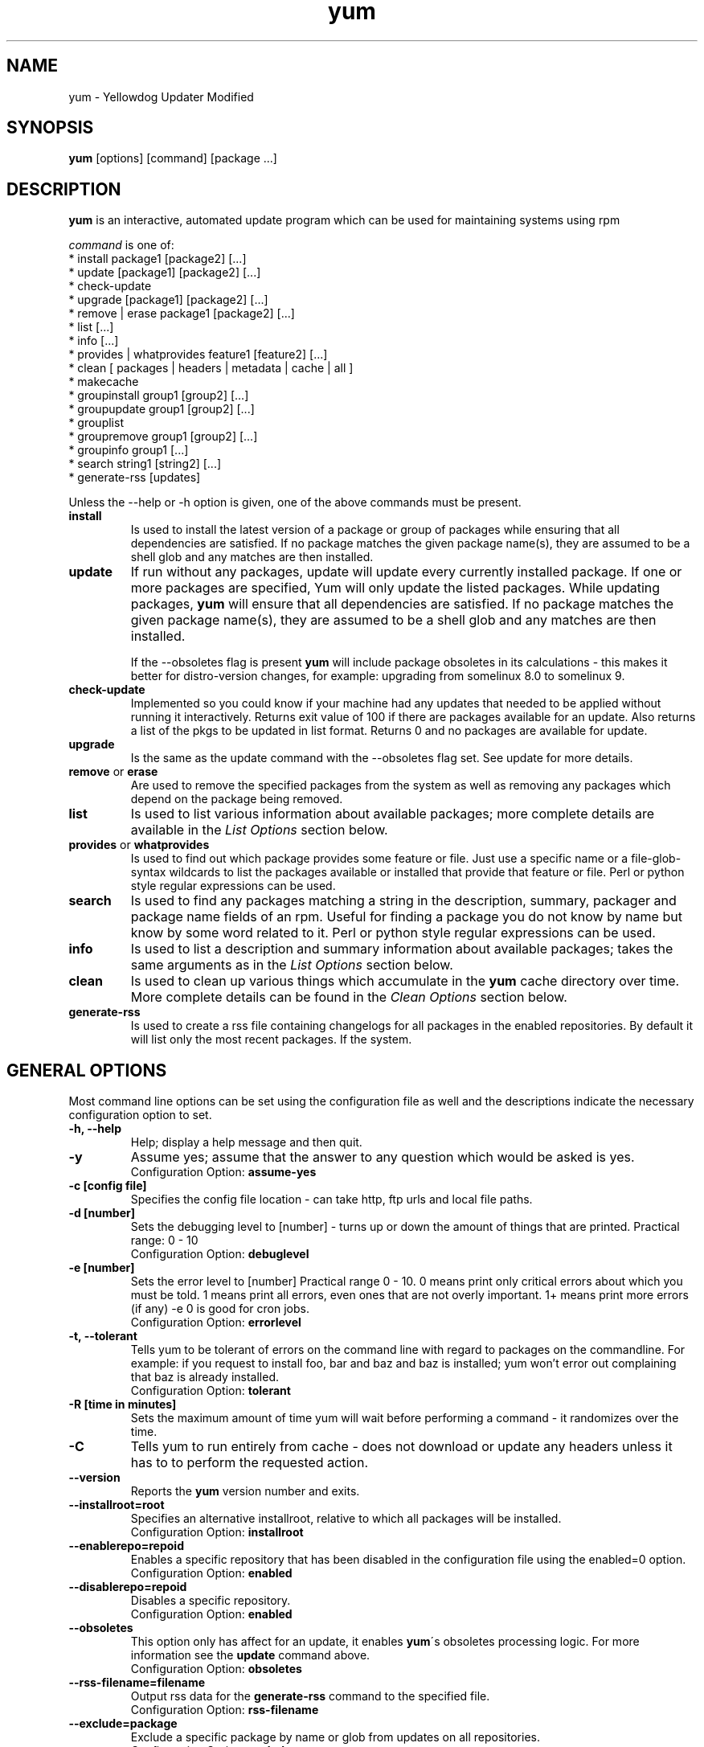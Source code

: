 .\" yum - Yellowdog Updater Modified
.TH "yum" "8" "2004 Oct 3" "Seth Vidal" ""
.SH "NAME"
yum \- Yellowdog Updater Modified
.SH "SYNOPSIS"
\fByum\fP [options] [command] [package ...]
.SH "DESCRIPTION"
.PP 
\fByum\fP is an interactive, automated update program which can be used for maintaining systems using rpm
.PP 
\fIcommand\fP is one of:
.br 
.I \fR * install package1 [package2] [\&.\&.\&.]
.br 
.I \fR * update [package1] [package2] [\&.\&.\&.]
.br 
.I \fR * check\-update
.br 
.I \fR * upgrade [package1] [package2] [\&.\&.\&.] 
.br
.I \fR * remove | erase package1 [package2] [\&.\&.\&.]
.br 
.I \fR * list [\&.\&.\&.]
.br 
.I \fR * info [\&.\&.\&.]
.br 
.I \fR * provides  | whatprovides feature1 [feature2] [\&.\&.\&.]
.br  
.I \fR * clean [ packages | headers | metadata | cache | all ]
.br
.I \fR * makecache
.br
.I \fR * groupinstall group1 [group2] [\&.\&.\&.]
.br
.I \fR * groupupdate group1 [group2] [\&.\&.\&.]
.br 
.I \fR * grouplist
.br
.I \fR * groupremove group1 [group2] [\&.\&.\&.]
.br
.I \fR * groupinfo group1 [\&.\&.\&.]
.br
.I \fR * search string1 [string2] [\&.\&.\&.]
.br
.I \fR * generate-rss [updates]
.br
.PP 
Unless the \-\-help or \-h option is given, one of the above commands
must be present\&.
.PP 
.IP "\fBinstall\fP"
Is used to install the latest version of a package or
group of packages while ensuring that all dependencies are
satisfied\&.  If no package matches the given package name(s), they are
assumed to be a shell glob and any matches are then installed\&.
.IP 
.IP "\fBupdate\fP"
If run without any packages, update will update every currently
installed package.  If one or more packages are specified, Yum will
only update the listed packages\&.  While updating packages, \fByum\fP
will ensure that all dependencies are satisfied\&.  If no package
matches the given package name(s), they are assumed to be a shell glob
and any matches are then installed\&. 

If the \-\-obsoletes flag is present \fByum\fP will include package 
obsoletes in its calculations - this makes it better for distro\-version 
changes, for example: upgrading from somelinux 8.0 to somelinux 9.
.IP 
.IP "\fBcheck\-update\fP"
Implemented so you could know if your machine had any updates that needed to
be applied without running it interactively. Returns exit value of 100 if
there are packages available for an update. Also returns a list of the pkgs
to be updated in list format. Returns 0 and no packages are available for
update.
.IP
.IP "\fBupgrade\fP"
Is the same as the update command with the \-\-obsoletes flag set. See update 
for more details.
.IP 
.IP "\fBremove\fP or \fBerase\fP"
Are used to remove the specified packages from the system
as well as removing any packages which depend on the package being
removed\&.
.IP 
.IP "\fBlist\fP"
Is used to list various information about available
packages; more complete details are available in the \fIList Options\fP
section below\&.
.IP 
.IP "\fBprovides\fP or \fBwhatprovides\fP"
Is used to find out which package provides some feature
or file. Just use a specific name or a file-glob-syntax wildcards to list
the packages available or installed that provide that feature or file\&.
Perl or python style regular expressions can be used.
.IP 
.IP "\fBsearch\fP"
Is used to find any packages matching a string in the description, summary,
packager and package name fields of an rpm. Useful for finding a package
you do not know by name but know by some word related to it. Perl or python
style regular expressions can be used.
.IP 
.IP "\fBinfo\fP"
Is used to list a description and summary information about available
packages; takes the same arguments as in the \fIList Options\fP
section below\&.
.IP 
.IP "\fBclean\fP"
Is used to clean up various things which accumulate in the
\fByum\fP cache directory over time.  More complete details can be found in
the \fIClean Options\fP section below\&.
.IP 
.IP "\fBgenerate-rss\fP" 
Is used to create a rss file containing changelogs for all packages in the enabled
repositories. By default it will list only the most recent packages. If the
'updates' argument is given then it will list updates available for that
system.
.IP 
.PP 
.SH "GENERAL OPTIONS"
Most command line options can be set using the configuration file as
well and the descriptions indicate the necessary configuration option
to set\&.
.PP 
.IP "\fB\-h, \-\-help\fP"
Help; display a help message and then quit\&.
.IP "\fB\-y\fP"
Assume yes; assume that the answer to any question which would be asked 
is yes\&.
.br
Configuration Option: \fBassume\-yes\fP
.IP "\fB\-c [config file]\fP" 
Specifies the config file location - can take http, ftp urls and local file
paths\&.
.IP "\fB\-d [number]\fP" 
Sets the debugging level to [number] \- turns up or down the amount of things that are printed\&. Practical range: 0 - 10
.br
Configuration Option: \fBdebuglevel\fP
.IP "\fB\-e [number]\fP" 
Sets the error level to [number] Practical range 0 \- 10. 0 means print only critical errors about which you must be told. 1 means print all errors, even ones that are not overly important. 1+ means print more errors (if any) \-e 0 is good for cron jobs.
.br
Configuration Option: \fBerrorlevel\fP
.IP "\fB\-t, \-\-tolerant\fP" 
Tells yum to be tolerant of errors on the command line with regard to packages on the commandline. For example: if you request to install foo, bar and baz and baz is installed; yum won't error out complaining that baz is already installed.
.br
Configuration Option: \fBtolerant\fP
.IP "\fB\-R [time in minutes]\fP" 
Sets the maximum amount of time yum will wait before performing a command \- it randomizes over the time.
.IP "\fB\-C\fP" 
Tells yum to run entirely from cache - does not download or update any
headers unless it has to to perform the requested action.
.IP "\fB\-\-version\fP" 
Reports the \fByum\fP version number and exits.
.IP "\fB\-\-installroot=root\fP" 
Specifies an alternative installroot, relative to which all packages will be
installed.
.br
Configuration Option: \fBinstallroot\fP
.IP "\fB\-\-enablerepo=repoid\fP"
Enables a specific repository that has been disabled in the configuration file
using the enabled=0 option.
.br
Configuration Option: \fBenabled\fP
.IP "\fB\-\-disablerepo=repoid\fP"
Disables a specific repository. 
.br
Configuration Option: \fBenabled\fP
.IP "\fB\-\-obsoletes\fP"
This option only has affect for an update, it enables \fByum\fP\'s obsoletes
processing logic. For more information see the \fBupdate\fP command above.
.br
Configuration Option: \fBobsoletes\fP
.IP "\fB\-\-rss-filename=filename\fP"
Output rss data for the \fBgenerate-rss\fP command to the specified file.
.br
Configuration Option: \fBrss-filename\fP
.IP "\fB\-\-exclude=package\fP"
Exclude a specific package by name or glob from updates on all repositories.
.br
Configuration Option: \fBexclude\fP
.PP 
.SH "LIST OPTIONS"
The following are the ways which you can invoke \fByum\fP in list
mode\&.  Note that all \fBlist\fP commands include information on the
version of the package\&.
.IP 
.IP "\fByum list [all | regexp1] [regexp2] [\&.\&.\&.]\fP"
List all available and installed packages\&.
.IP "\fByum list available [regexp1] [\&.\&.\&.]\fP"
List all packages in the yum repositories available to be installed\&.
.IP 
.IP "\fByum list updates [regexp1] [\&.\&.\&.]\fP"
List all packages with updates available in the yum repositories\&.
.IP 
.IP "\fByum list installed [regexp1] [\&.\&.\&.]\fP"
List the packages specified by \fIargs\fP\&.  If an argument does not
match the name of an available package, it is assumed to be a
shell\-style glob and any matches are printed\&.
.IP
.IP "\fByum list extras [regexp1] [\&.\&.\&.]\fP"
List the packages installed on the system that are not available in any yum
repository listed in the config file.
.IP
.IP "\fByum list obsoletes [regexp1] [\&.\&.\&.]\fP"
List the packages installed on the system that are obsoleted by packages
in any yum repository listed in the config file.
.IP
.IP "\fBSpecifying package names\fP"
All the list options mentioned above take regular expressions or package
names as arguments, for example \fByum list available foo*\fP will list
all available packages that match foo*.
.IP
.PP 
.SH "CLEAN OPTIONS"
The following are the ways which you can invoke \fByum\fP in clean
mode.

.IP "\fByum clean packages\fP"
Eliminate any cached packages from the system.  Note that packages are not automatically deleted after they are downloaded.

.IP "\fByum clean headers\fP"
Eliminate all of the files which yum uses to determine the remote
availability of packages. Using this option will force yum to download all the headers the next time it is run.

.IP "\fByum clean all\fP"
Runs \fByum clean packages\fP and \fByum clean headers\fP as above.

.PP
.SH "MISC"
.IP "\fBSpecifying package names\fP"
A package can be referred to for install,update,list,remove etc with any 
of the following:
.IP
.br
\fBname\fP
.br
\fBname.arch\fP
.br
\fBname-ver\fP
.br
\fBname-ver-rel\fP
.br
\fBname-ver-rel.arch\fP
.br
\fBepoch:name-ver-rel.arch\fP
.IP
For example: \fByum remove kernel-2.4.1-10.i686\fP.
.PP
.SH "FILES"
.nf 
/etc/yum.conf
/var/cache/yum/
.fi 

.PP 
.SH "SEE ALSO"
.I yum.conf (5)
.nf 

.PP 
.SH "AUTHORS"
.nf 
Seth Vidal <skvidal@phy.duke.edu>
.fi 

.PP 
.SH "BUGS"
There of course aren't any bugs, but if you find any, they should be sent
to the mailing list: yum@lists.linux.duke.edu or filed in bugzilla.
.fi
